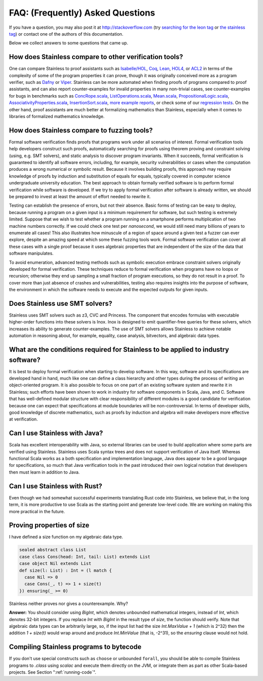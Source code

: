 .. _faq:

FAQ: (Frequently) Asked Questions
=================================

If you have a question, you may also post it at http://stackoverflow.com
(try `searching for the leon tag <http://stackoverflow.com/questions/tagged/leon?sort=newest>`_
or `the stainless tag <http://stackoverflow.com/questions/tagged/stainless?sort=newest>`_)
or contact one of the authors of this documentation.

Below we collect answers to some questions that came up.

How does Stainless compare to other verification tools?
^^^^^^^^^^^^^^^^^^^^^^^^^^^^^^^^^^^^^^^^^^^^^^^^^^^^^^^

One can compare Stainless to proof assistants such as
`Isabelle/HOL <https://isabelle.in.tum.de/>`_,
`Coq <https://coq.inria.fr/>`_,
`Lean <https://leanprover.github.io/>`_,
`HOL4 <https://hol-theorem-prover.org/>`_, or
`ACL2 <https://en.wikipedia.org/wiki/ACL2>`_ in terms of the complexity of some of the program properties it can prove, though it was originally conceived more as a program verifier, such as
`Dafny <https://github.com/epfl-lara/dafny>`_ or
`Viper <https://www.pm.inf.ethz.ch/research/viper.html>`_.
Stainless can be more automated when finding proofs of programs compared to proof assistants, and can also report counter-examples for invalid properties in many non-trivial cases, see counter-examples for bugs in benchmarks such as
`ConcRope.scala <static/invalid/BadConcRope.html>`_,
`ListOperations.scala <static/invalid/ListOperations.html>`_,
`Mean.scala <static/invalid/Mean.html>`_,
`PropositionalLogic.scala <static/invalid/PropositionalLogic.html>`_,
`AssociativityProperties.scala <static/invalid/AssociativityProperties.html>`_,
`InsertionSort.scala <static/invalid/InsertionSort.html>`_,
`more example reports <static/programs.html>`_, or check some of our
`regression tests <https://github.com/epfl-lara/stainless/tree/master/frontends/benchmarks/verification>`_.
On the other hand, proof assistants are much better at formalizing mathematics than Stainless, especially when it comes to libraries of formalized mathematics knowledge.

How does Stainless compare to fuzzing tools?
^^^^^^^^^^^^^^^^^^^^^^^^^^^^^^^^^^^^^^^^^^^^

Formal software verification finds proofs that programs work under all scenarios of interest. Formal verification tools help developers construct such proofs, automatically searching for proofs using theorem proving and constraint solving (using, e.g. SMT solvers), and static analysis to discover program invariants. When it succeeds, formal verification is guaranteed to identify all software errors, including, for example, security vulnerabilities or cases when the computation produces a wrong numerical or symbolic result. Because it involves building proofs, this approach may require knowledge of proofs by induction and substitution of equals for equals, typically covered in computer science undergraduate university education. The best approach to obtain formally verified software is to perform formal verification while software is developed. If we try to apply formal verification after software is already written, we should be prepared to invest at least the amount of effort needed to rewrite it.

Testing can establish the presence of errors, but not their absence. Basic forms of testing can be easy to deploy, because running a program on a given input is a minimum requirement for software, but such testing is extremely limited. Suppose that we wish to test whether a program running on a smartphone performs multiplication of two machine numbers correctly. If we could check one test per *nanosecond*, we would still need many billions of years to enumerate all cases! This also illustrates how minuscule of a region of space around a given test a fuzzer can ever explore, despite an amazing speed at which some these fuzzing tools work. Formal software verification can cover all these cases with a single proof because it uses algebraic properties that are independent of the size of the data that software manipulates.

To avoid enumeration, advanced testing methods such as symbolic execution embrace constraint solvers originally developed for formal verification. These techniques reduce to formal verification when programs have no loops or recursion; otherwise they end up sampling a small fraction of program executions, so they do not result in a proof. To cover more than just absence of crashes and vulnerabilities, testing also requires insights into the purpose of software, the environment in which the software needs to execute and the expected outputs for given inputs.

Does Stainless use SMT solvers?
^^^^^^^^^^^^^^^^^^^^^^^^^^^^^^^

Stainless uses SMT solvers such as z3, CVC and Princess. The component that encodes formulas with executable higher-order functions into these solvers is Inox. Inox is designed to emit quantifier-free queries for these solvers, which increases its ability to generate counter-examples. The use of SMT solvers allows Stainless to achieve notable automation in reasoning about, for example, equality, case analysis, bitvectors, and algebraic data types.


What are the conditions required for Stainless to be applied to industry software?
^^^^^^^^^^^^^^^^^^^^^^^^^^^^^^^^^^^^^^^^^^^^^^^^^^^^^^^^^^^^^^^^^^^^^^^^^^^^^^^^^^

It is best to deploy formal verification when starting to develop software. In this way, software and its specifications are developed hand in hand, much like one can define a class hierarchy and other types during the process of writing an object-oriented program. It is also possible to focus on one part of an existing software system and rewrite it in Stainless; such efforts have been shown to work in industry for software components in Scala, Java, and C.  Software that has well-defined modular structure with clear responsibility of different modules is a good candidate for verification because one can expect that specifications at module boundaries will be non-controversial. In terms of developer skills, good knowledge of discrete mathematics, such as proofs by induction and algebra will make developers more effective at verification.

Can I use Stainless with Java?
^^^^^^^^^^^^^^^^^^^^^^^^^^^^^^

Scala has excellent interoperability with Java, so external libraries can be used to build application where some parts are verified using Stainless. Stainless uses Scala syntax trees and does not support verification of Java itself. Whereas functional Scala works as a both specification and implementation language, Java does appear to be a good language for specifications, so much that Java verification tools in the past introduced their own logical notation that developers then must learn in addition to Java.

Can I use Stainless with Rust?
^^^^^^^^^^^^^^^^^^^^^^^^^^^^^^

Even though we had somewhat successful experiments translating Rust code into Stainless, we believe that, in the long term, it is more productive to use Scala as the starting point and generate low-level code. We are working on making this more practical in the future.

Proving properties of size
^^^^^^^^^^^^^^^^^^^^^^^^^^

I have defined a size function on my algebraic data type.

.. code-block:: scala

  sealed abstract class List
  case class Cons(head: Int, tail: List) extends List
  case object Nil extends List
  def size(l: List) : Int = (l match {
    case Nil => 0
    case Cons(_, t) => 1 + size(t)
  }) ensuring(_ >= 0)

Stainless neither proves nor gives a counterexample. Why?

**Answer:** You should consider using `BigInt`, which
denotes unbounded mathematical integers, instead of `Int`,
which denotes 32-bit integers. If you replace `Int` with
`BigInt` in the result type of `size`, the function should
verify. Note that algebraic data types can be arbitrarily
large, so, if the input list had the size `Int.MaxValue + 1`
(which is 2^32) then the addition `1 + size(t)` would wrap
around and produce `Int.MinValue` (that is, -2^31), so the
`ensuring` clause would not hold.

Compiling Stainless programs to bytecode
^^^^^^^^^^^^^^^^^^^^^^^^^^^^^^^^^^^^^^^^

If you don't use special constructs such as ``choose`` or unbounded ``forall``, you
should be able to compile Stainless programs to `.class` using `scalac` and
execute them directly on the JVM, or integrate them as part as other
Scala-based projects. See Section ":ref:`running-code`".
